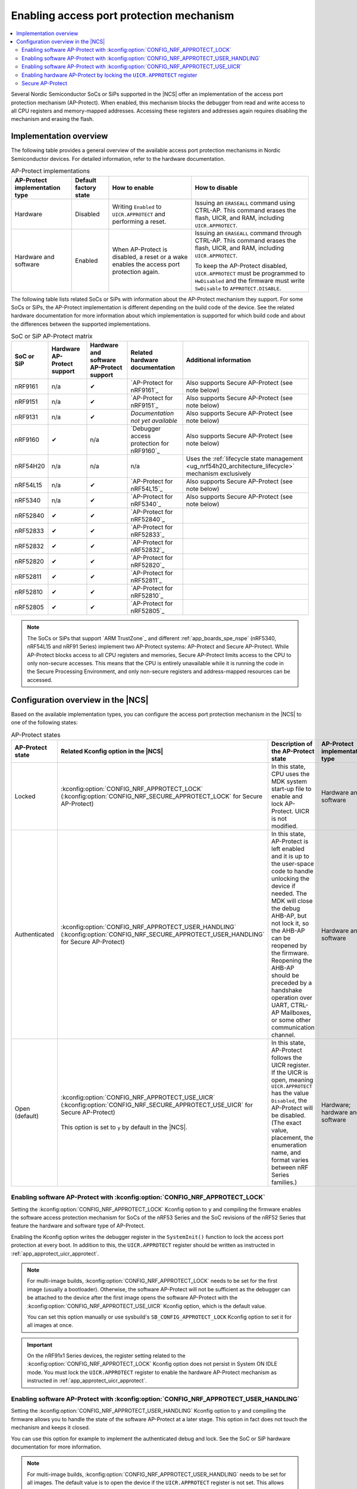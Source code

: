.. _app_approtect:

Enabling access port protection mechanism
#########################################

.. contents::
   :local:
   :depth: 2

.. app_approtect_info_start

Several Nordic Semiconductor SoCs or SiPs supported in the |NCS| offer an implementation of the access port protection mechanism (AP-Protect).
When enabled, this mechanism blocks the debugger from read and write access to all CPU registers and memory-mapped addresses.
Accessing these registers and addresses again requires disabling the mechanism and erasing the flash.

.. app_approtect_info_end

.. _app_approtect_implementation_overview:

Implementation overview
***********************

The following table provides a general overview of the available access port protection mechanisms in Nordic Semiconductor devices.
For detailed information, refer to the hardware documentation.

.. list-table:: AP-Protect implementations
   :header-rows: 1
   :align: center
   :widths: auto

   * - AP-Protect implementation type
     - Default factory state
     - How to enable
     - How to disable
   * - Hardware
     - Disabled
     - Writing ``Enabled`` to ``UICR.APPROTECT`` and performing a reset.
     - Issuing an ``ERASEALL`` command using CTRL-AP.
       This command erases the flash, UICR, and RAM, including ``UICR.APPROTECT``.
   * - Hardware and software
     - Enabled
     - When AP-Protect is disabled, a reset or a wake enables the access port protection again.
     - Issuing an ``ERASEALL`` command through CTRL-AP.
       This command erases the flash, UICR, and RAM, including ``UICR.APPROTECT``.

       To keep the AP-Protect disabled, ``UICR.APPROTECT`` must be programmed to ``HwDisabled`` and the firmware must write ``SwDisable`` to ``APPROTECT.DISABLE``.

The following table lists related SoCs or SiPs with information about the AP-Protect mechanism they support.
For some SoCs or SiPs, the AP-Protect implementation is different depending on the build code of the device.
See the related hardware documentation for more information about which implementation is supported for which build code and about the differences between the supported implementations.

.. list-table:: SoC or SiP AP-Protect matrix
   :header-rows: 1
   :align: center
   :widths: auto

   * - SoC or SiP
     - Hardware AP-Protect support
     - Hardware and software AP-Protect support
     - Related hardware documentation
     - Additional information
   * - nRF9161
     - n/a
     - ✔
     - `AP-Protect for nRF9161`_
     - Also supports Secure AP-Protect (see note below)
   * - nRF9151
     - n/a
     - ✔
     - `AP-Protect for nRF9151`_
     - Also supports Secure AP-Protect (see note below)
   * - nRF9131
     - n/a
     - ✔
     - *Documentation not yet available*
     - Also supports Secure AP-Protect (see note below)
   * - nRF9160
     - ✔
     - n/a
     - `Debugger access protection for nRF9160`_
     - Also supports Secure AP-Protect (see note below)
   * - nRF54H20
     - n/a
     - n/a
     - n/a
     - Uses the :ref:`lifecycle state management <ug_nrf54h20_architecture_lifecycle>` mechanism exclusively
   * - nRF54L15
     - n/a
     - ✔
     - `AP-Protect for nRF54L15`_
     - Also supports Secure AP-Protect (see note below)
   * - nRF5340
     - n/a
     - ✔
     - `AP-Protect for nRF5340`_
     - Also supports Secure AP-Protect (see note below)
   * - nRF52840
     - ✔
     - ✔
     - `AP-Protect for nRF52840`_
     -
   * - nRF52833
     - ✔
     - ✔
     - `AP-Protect for nRF52833`_
     -
   * - nRF52832
     - ✔
     - ✔
     - `AP-Protect for nRF52832`_
     -
   * - nRF52820
     - ✔
     - ✔
     - `AP-Protect for nRF52820`_
     -
   * - nRF52811
     - ✔
     - ✔
     - `AP-Protect for nRF52811`_
     -
   * - nRF52810
     - ✔
     - ✔
     - `AP-Protect for nRF52810`_
     -
   * - nRF52805
     - ✔
     - ✔
     - `AP-Protect for nRF52805`_
     -

.. note::
    The SoCs or SiPs that support `ARM TrustZone`_ and different :ref:`app_boards_spe_nspe` (nRF5340, nRF54L15 and nRF91 Series) implement two AP-Protect systems: AP-Protect and Secure AP-Protect.
    While AP-Protect blocks access to all CPU registers and memories, Secure AP-Protect limits access to the CPU to only non-secure accesses.
    This means that the CPU is entirely unavailable while it is running the code in the Secure Processing Environment, and only non-secure registers and address-mapped resources can be accessed.

.. _app_approtect_ncs:

Configuration overview in the |NCS|
***********************************

Based on the available implementation types, you can configure the access port protection mechanism in the |NCS| to one of the following states:

.. list-table:: AP-Protect states
   :header-rows: 1
   :align: center
   :widths: auto

   * - AP-Protect state
     - Related Kconfig option in the |NCS|
     - Description of the AP-Protect state
     - AP-Protect implementation type
   * - Locked
     - :kconfig:option:`CONFIG_NRF_APPROTECT_LOCK` (:kconfig:option:`CONFIG_NRF_SECURE_APPROTECT_LOCK` for Secure AP-Protect)
     - In this state, CPU uses the MDK system start-up file to enable and lock AP-Protect. UICR is not modified.
     - Hardware and software
   * - Authenticated
     - :kconfig:option:`CONFIG_NRF_APPROTECT_USER_HANDLING` (:kconfig:option:`CONFIG_NRF_SECURE_APPROTECT_USER_HANDLING` for Secure AP-Protect)
     - In this state, AP-Protect is left enabled and it is up to the user-space code to handle unlocking the device if needed.
       The MDK will close the debug AHB-AP, but not lock it, so the AHB-AP can be reopened by the firmware.
       Reopening the AHB-AP should be preceded by a handshake operation over UART, CTRL-AP Mailboxes, or some other communication channel.
     - Hardware and software
   * - Open (default)
     - | :kconfig:option:`CONFIG_NRF_APPROTECT_USE_UICR` (:kconfig:option:`CONFIG_NRF_SECURE_APPROTECT_USE_UICR` for Secure AP-Protect)
       |
       | This option is set to ``y`` by default in the |NCS|.
     - In this state, AP-Protect follows the UICR register. If the UICR is open, meaning ``UICR.APPROTECT`` has the value ``Disabled``, the AP-Protect will be disabled. (The exact value, placement, the enumeration name, and format varies between nRF Series families.)
     - Hardware; hardware and software

.. _app_approtect_ncs_lock:

Enabling software AP-Protect with :kconfig:option:`CONFIG_NRF_APPROTECT_LOCK`
=============================================================================

Setting the :kconfig:option:`CONFIG_NRF_APPROTECT_LOCK` Kconfig option to ``y`` and compiling the firmware enables the software access protection mechanism for SoCs of the nRF53 Series and the SoC revisions of the nRF52 Series that feature the hardware and software type of AP-Protect.

Enabling the Kconfig option writes the debugger register in the ``SystemInit()`` function to lock the access port protection at every boot.
In addition to this, the ``UICR.APPROTECT`` register should be written as instructed in :ref:`app_approtect_uicr_approtect`.

.. note::
    For multi-image builds, :kconfig:option:`CONFIG_NRF_APPROTECT_LOCK` needs to be set for the first image (usually a bootloader).
    Otherwise, the software AP-Protect will not be sufficient as the debugger can be attached to the device after the first image opens the software AP-Protect with the :kconfig:option:`CONFIG_NRF_APPROTECT_USE_UICR` Kconfig option, which is the default value.

    You can set this option manually or use sysbuild's ``SB_CONFIG_APPROTECT_LOCK`` Kconfig option to set it for all images at once.

.. important::
    On the nRF91x1 Series devices, the register setting related to the :kconfig:option:`CONFIG_NRF_APPROTECT_LOCK` Kconfig option does not persist in System ON IDLE mode.
    You must lock the ``UICR.APPROTECT`` register to enable the hardware AP-Protect mechanism as instructed in :ref:`app_approtect_uicr_approtect`.

.. _app_approtect_ncs_user_handling:

Enabling software AP-Protect with :kconfig:option:`CONFIG_NRF_APPROTECT_USER_HANDLING`
======================================================================================

Setting the :kconfig:option:`CONFIG_NRF_APPROTECT_USER_HANDLING` Kconfig option to ``y`` and compiling the firmware allows you to handle the state of the software AP-Protect at a later stage.
This option in fact does not touch the mechanism and keeps it closed.

You can use this option for example to implement the authenticated debug and lock.
See the SoC or SiP hardware documentation for more information.

.. note::
    For multi-image builds, :kconfig:option:`CONFIG_NRF_APPROTECT_USER_HANDLING` needs to be set for all images.
    The default value is to open the device if the ``UICR.APPROTECT`` register is not set.
    This allows the debugger to be attached to the device.

    You can set this option manually for each image or use sysbuild's ``SB_CONFIG_APPROTECT_USER_HANDLING`` Kconfig option to set it for all images at once.

.. _app_approtect_ncs_use_uicr:

Enabling software AP-Protect with :kconfig:option:`CONFIG_NRF_APPROTECT_USE_UICR`
=================================================================================

Setting the :kconfig:option:`CONFIG_NRF_APPROTECT_USE_UICR` Kconfig option to ``y`` and compiling the firmware makes the software AP-Protect disabled by default.
This is the default setting in the |NCS|.

You can start debugging the firmware without additional steps needed.

.. _app_approtect_uicr_approtect:

Enabling hardware AP-Protect by locking the ``UICR.APPROTECT`` register
=======================================================================

For the devices that are in a production environment, it is highly recommended to lock the ``UICR.APPROTECT`` register to prevent unauthorized access to the device.
If the access port protection is configured this way, it cannot be disabled without erasing the flash memory.

.. note::
    This is the only mechanism supported by the nRF52 Series and the nRF9160 devices that do not support both hardware and software AP-Protect.

To lock the ``UICR.APPROTECT`` register, use the following set of commands:

.. tabs::

   .. tab:: SoCs or SiPs other than nRF5340

      .. code-block:: console

         nrfutil device protection-set All

   .. tab:: nRF5340

      .. code-block:: console

         nrfutil device protection-set All --core Network
         nrfutil device protection-set All

This set of commands enables the hardware AP-Protect (and Secure AP-Protect) and resets the device.

.. note::
    With devices that use software AP-Protect, nRF Util cannot enable hardware AP-Protect if the software AP-Protect is already enabled.
    If you encounter errors with nRF Util, make sure that :kconfig:option:`CONFIG_NRF_APPROTECT_USE_UICR` is set.

.. _app_secure_approtect:

Secure AP-Protect
=================

With :ref:`Trusted Firmware-M (TF-M) <ug_tfm>` comes :ref:`security by separation <app_boards_spe_nspe>`, enabling a Secure Processing Environment (SPE) that is isolated from the Non-Secure Processing Environment (NSPE).
TF-M is available for the nRF53 and nRF91 Series devices.

While AP-Protect blocks access to all CPU registers and memories, Secure AP-Protect limits the CPU access to the non-secure side only.
This allows debugging of the NSPE, while the SPE debugging is blocked.

The following Kconfig options for enabling Secure AP-Protect are available for the nRF91x1 and nRF53 Series devices:

* :kconfig:option:`CONFIG_NRF_SECURE_APPROTECT_LOCK`
* :kconfig:option:`CONFIG_NRF_SECURE_APPROTECT_USER_HANDLING`
* :kconfig:option:`CONFIG_NRF_SECURE_APPROTECT_USE_UICR`

In addition, you can enable hardware Secure AP-Protect by setting the ``UICR.SECUREAPPROTECT`` register as instructed in :ref:`app_secure_approtect_uicr_approtect`.

Enabling software Secure AP-Protect with :kconfig:option:`CONFIG_NRF_SECURE_APPROTECT_LOCK`
-------------------------------------------------------------------------------------------

Setting the :kconfig:option:`CONFIG_NRF_SECURE_APPROTECT_LOCK` Kconfig option to ``y`` and compiling the firmware enables the secure access protection mechanism for SoCs of the nRF53 Series.

Enabling this Kconfig option writes the secure debugger register in the ``SystemInit()`` function to lock the secure access port protection at every boot.
In addition to this, the ``UICR.SECUREAPPROTECT`` register should be written as instructed in :ref:`app_secure_approtect_uicr_approtect`.

.. note::
    For multi-image builds, :kconfig:option:`CONFIG_NRF_SECURE_APPROTECT_LOCK` needs to be set for the first image (usually a bootloader).
    Otherwise, the software Secure AP-Protect will not be sufficient as the debugger can be attached to the SPE after the first image opens the software Secure AP-Protect with the :kconfig:option:`CONFIG_NRF_SECURE_APPROTECT_USE_UICR` Kconfig option, which is the default value.

    You can set this option manually or use sysbuild's ``SB_CONFIG_SECURE_APPROTECT_LOCK`` Kconfig option to enable it for all images.

.. important::
    On the nRF91x1 Series devices, the register setting related to the :kconfig:option:`CONFIG_NRF_SECURE_APPROTECT_LOCK` Kconfig option does not persist in System ON IDLE mode.
    You must lock the ``UICR.SECUREAPPROTECT`` register to enable the hardware Secure AP-Protect mechanism as instructed in :ref:`app_secure_approtect_uicr_approtect`.

Enabling software Secure AP-Protect with :kconfig:option:`CONFIG_NRF_SECURE_APPROTECT_USER_HANDLING`
----------------------------------------------------------------------------------------------------

Setting the :kconfig:option:`CONFIG_NRF_SECURE_APPROTECT_USER_HANDLING` Kconfig option to ``y`` and compiling the firmware allows you to handle the state of the software Secure AP-Protect at a later stage.
This option does not touch the mechanism and keeps it closed.

You can for example use this option to implement an authenticated debug and lock of the SPE.
See the SoC or SiP hardware documentation for more information.

.. note::
    With multi-image builds, :kconfig:option:`CONFIG_NRF_SECURE_APPROTECT_USER_HANDLING` needs to be set for all images.
    The default value is to open the device if the ``UICR.SECUREAPPROTECT`` is not set.
    This allows the debugger to be attached to the device.

    You can set this option manually for each image or use sysbuild's ``SB_CONFIG_SECURE_APPROTECT_USER_HANDLING`` Kconfig option to set it for all images at once.

Enabling software Secure AP-Protect with :kconfig:option:`CONFIG_SECURE_NRF_APPROTECT_USE_UICR`
-----------------------------------------------------------------------------------------------

Setting the :kconfig:option:`CONFIG_NRF_SECURE_APPROTECT_USE_UICR` Kconfig option to ``y`` and compiling the firmware disables the software Secure AP-Protect mechanism by default.
This is the default setting in the |NCS|.

You can start debugging the SPE without additional steps needed.

.. _app_secure_approtect_uicr_approtect:

Enabling hardware Secure AP-Protect by locking the ``UICR.SECUREAPPROTECT`` register
------------------------------------------------------------------------------------

To enable only the hardware Secure AP-Protect mechanism, run the following command:

.. note::
    This is the only mechanism supported for the nRF9160 devices that do not have software support for Secure AP-Protect.

.. code-block:: console

   nrfutil device protection-set SecureRegions

This command enables hardware Secure AP-Protect and resets the device.

.. note::
    With devices that use software AP-Protect, nRF Util cannot enable hardware Secure AP-Protect if the software Secure AP-Protect is already enabled.
    If you encounter errors with nRF Util, make sure that :kconfig:option:`CONFIG_NRF_APPROTECT_USE_UICR` and :kconfig:option:`CONFIG_SECURE_NRF_APPROTECT_USE_UICR` are set.
